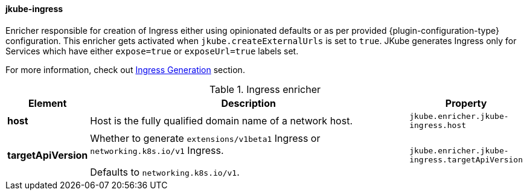 [[jkube-ingress]]
==== jkube-ingress

Enricher responsible for creation of Ingress either using opinionated defaults or as per provided {plugin-configuration-type} configuration.
This enricher gets activated when `jkube.createExternalUrls` is set to `true`.
JKube generates Ingress only for Services which have either `expose=true` or `exposeUrl=true` labels set.

For more information, check out <<ingress-generation, Ingress Generation>> section.

[[enricher-jkube-ingress]]
.Ingress enricher
[cols="1,6,1"]
|===
| Element | Description | Property

| *host*
| Host is the fully qualified domain name of a network host.
| `jkube.enricher.jkube-ingress.host`

| *targetApiVersion*
| Whether to generate `extensions/v1beta1` Ingress or `networking.k8s.io/v1` Ingress.

  Defaults to `networking.k8s.io/v1`.
| `jkube.enricher.jkube-ingress.targetApiVersion`
|===
